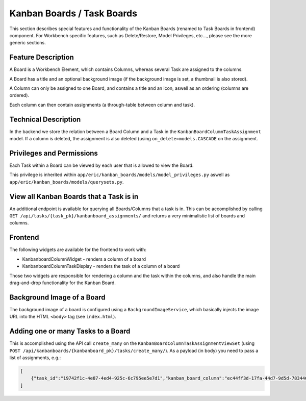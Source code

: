 Kanban Boards / Task Boards
===========================

This section describes special features and functionality of the Kanban Boards (renamed to Task Boards in frontend)
component. For Workbench specific features, such as Delete/Restore, Model Privileges, etc..., please see the more
generic sections.

Feature Description
-------------------

A Board is a Workbench Element, which contains Columns, whereas several Task are assigned to the columns.

A Board has a title and an optional background image (if the background image is set, a thumbnail is also stored).

A Column can only be assigned to one Board, and contains a title and an icon, aswell as an ordering (columns are ordered).

Each column can then contain assignments (a through-table between column and task).


Technical Description
---------------------

In the backend we store the relation between a Board Column and a Task in the ``KanbanBoardColumnTaskAssignment`` model.
If a column is deleted, the assignment is also deleted (using ``on_delete=models.CASCADE`` on the assignment.


Privileges and Permissions
--------------------------

Each Task within a Board can be viewed by each user that is allowed to view the Board.

This privilege is inherited within ``app/eric/kanban_boards/models/model_privileges.py`` aswell as ``app/eric/kanban_boards/models/querysets.py``.


View all Kanban Boards that a Task is in
----------------------------------------

An additional endpoint is available for querying all Boards/Columns that a task is in. This can be accomplished by calling
``GET /api/tasks/{task_pk}/kanbanboard_assignments/`` and returns a very minimalistic list of boards and columns.


Frontend
--------

The following widgets are available for the frontend to work with:

- KanbanboardColumnWidget - renders a column of a board
- KanbanboardColumnTaskDisplay - renders the task of a column of a board

Those two widgets are responsible for rendering a column and the task within the columns, and also handle the main
drag-and-drop functionality for the Kanban Board.


Background Image of a Board
---------------------------

The background image of a board is configured using a ``BackgroundImageService``, which basically injects the image
URL into the HTML ``<body>`` tag (see ``index.html``).

Adding one or many Tasks to a Board
-----------------------------------

This is accomplished using the API call ``create_many`` on the ``KanbanBoardColumnTaskAssignmentViewSet`` (using
``POST /api/kanbanboards/{kanbanboard_pk}/tasks/create_many/``). As a payload (in body) you need to pass a list of
assignments, e.g.:

.. code:: javascript

    [
        {"task_id":"19742f1c-4e87-4ed4-925c-6c795ee5e7d1","kanban_board_column":"ec44ff3d-17fa-44d7-9d5d-783446c97429"}
    ]
